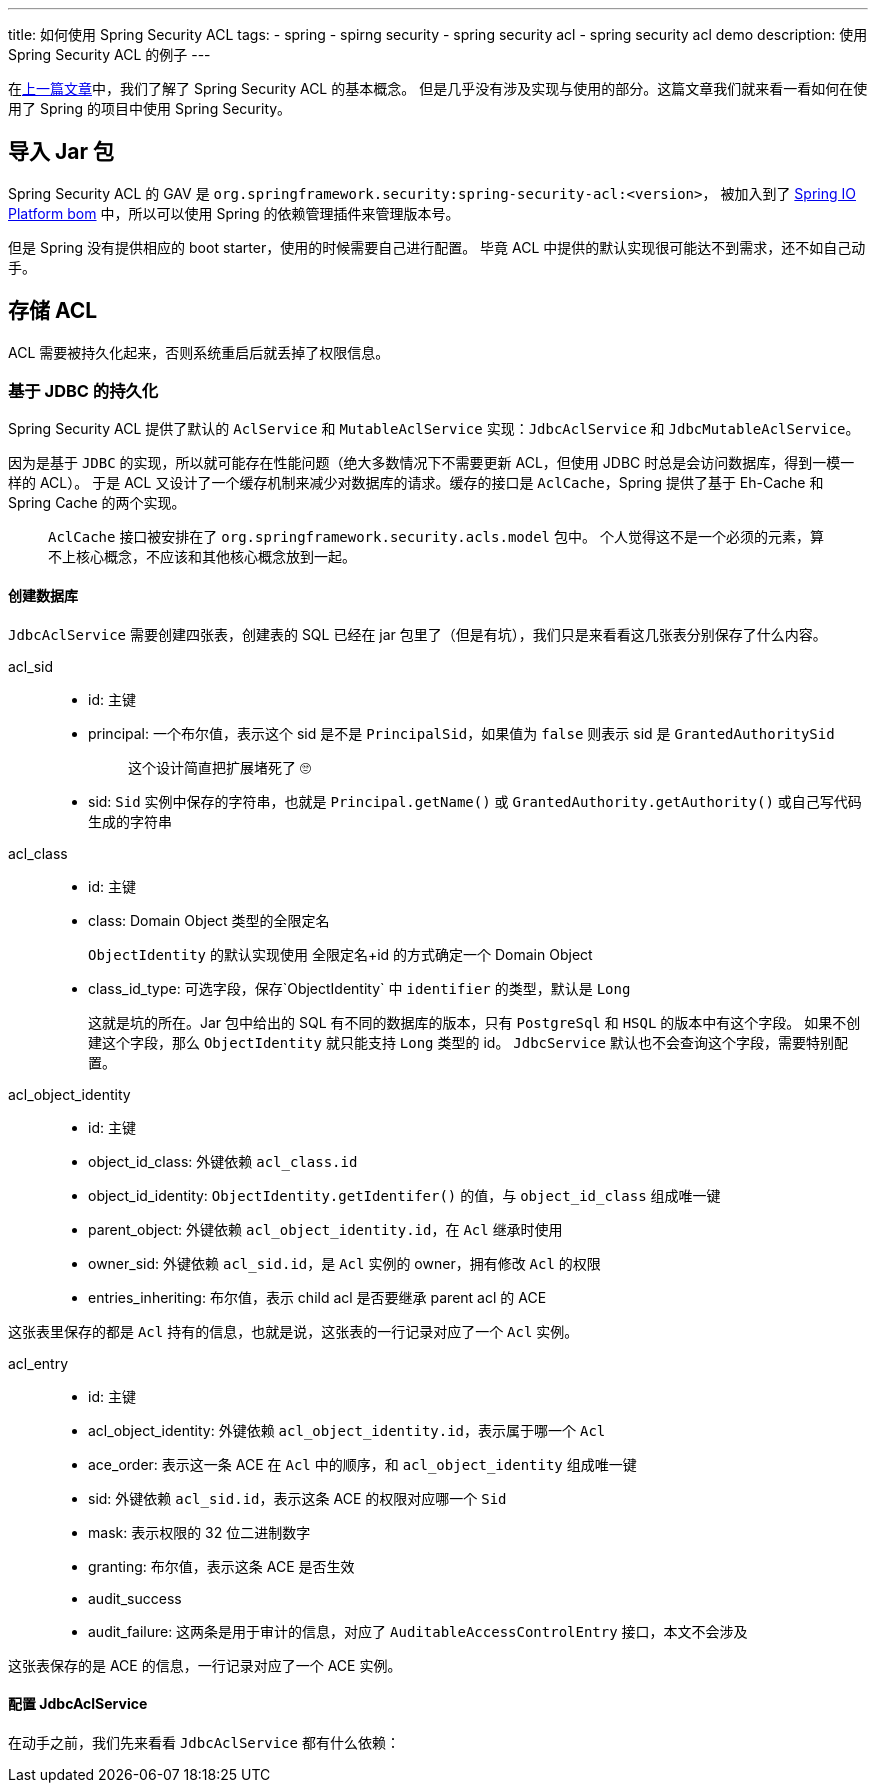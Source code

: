 ---
title: 如何使用 Spring Security ACL
tags:
  - spring
  - spirng security
  - spring security acl
  - spring security acl demo
description: 使用 Spring Security ACL 的例子
---

在link:/2020/07/02/spring-security-acl-conception-and-component/[上一篇文章]中，我们了解了 Spring Security ACL 的基本概念。
但是几乎没有涉及实现与使用的部分。这篇文章我们就来看一看如何在使用了 Spring 的项目中使用 Spring Security。

== 导入 Jar 包

Spring Security ACL 的 GAV 是 `org.springframework.security:spring-security-acl:<version>`，
被加入到了 link:https://docs.spring.io/platform/docs/1.0.1.RELEASE/reference/htmlsingle/#appendix-dependency-versions[Spring IO Platform bom] 中，所以可以使用 Spring 的依赖管理插件来管理版本号。

但是 Spring 没有提供相应的 boot starter，使用的时候需要自己进行配置。
毕竟 ACL 中提供的默认实现很可能达不到需求，还不如自己动手。

== 存储 ACL

ACL 需要被持久化起来，否则系统重启后就丢掉了权限信息。

=== 基于 JDBC 的持久化

Spring Security ACL 提供了默认的 `AclService` 和 `MutableAclService` 实现：`JdbcAclService` 和 `JdbcMutableAclService`。

因为是基于 `JDBC` 的实现，所以就可能存在性能问题（绝大多数情况下不需要更新 ACL，但使用 JDBC 时总是会访问数据库，得到一模一样的 ACL）。
于是 ACL 又设计了一个缓存机制来减少对数据库的请求。缓存的接口是 `AclCache`，Spring 提供了基于 Eh-Cache 和 Spring Cache 的两个实现。

> `AclCache` 接口被安排在了 `org.springframework.security.acls.model` 包中。
> 个人觉得这不是一个必须的元素，算不上核心概念，不应该和其他核心概念放到一起。

==== 创建数据库

`JdbcAclService` 需要创建四张表，创建表的 SQL 已经在 jar 包里了（但是有坑），我们只是来看看这几张表分别保存了什么内容。

acl_sid::
- id: 主键
- principal: 一个布尔值，表示这个 sid 是不是 `PrincipalSid`，如果值为 `false` 则表示 sid 是 `GrantedAuthoritySid`
+
____
这个设计简直把扩展堵死了 🙄️
____
- sid: `Sid` 实例中保存的字符串，也就是 `Principal.getName()` 或 `GrantedAuthority.getAuthority()` 或自己写代码生成的字符串

acl_class::
- id: 主键
- class: Domain Object 类型的全限定名
+
`ObjectIdentity` 的默认实现使用 全限定名+id 的方式确定一个 Domain Object
- class_id_type: 可选字段，保存`ObjectIdentity` 中 `identifier` 的类型，默认是 `Long`
+
这就是坑的所在。Jar 包中给出的 SQL 有不同的数据库的版本，只有 `PostgreSql` 和 `HSQL` 的版本中有这个字段。
如果不创建这个字段，那么 `ObjectIdentity` 就只能支持 `Long` 类型的 id。
`JdbcService` 默认也不会查询这个字段，需要特别配置。

acl_object_identity::
- id: 主键
- object_id_class: 外键依赖 `acl_class.id`
- object_id_identity: `ObjectIdentity.getIdentifer()` 的值，与 `object_id_class` 组成唯一键
- parent_object: 外键依赖 `acl_object_identity.id`，在 `Acl` 继承时使用
- owner_sid: 外键依赖 `acl_sid.id`，是 `Acl` 实例的 owner，拥有修改 `Acl` 的权限
- entries_inheriting: 布尔值，表示 child acl 是否要继承 parent acl 的 ACE

这张表里保存的都是 `Acl` 持有的信息，也就是说，这张表的一行记录对应了一个 `Acl` 实例。

acl_entry::
- id: 主键
- acl_object_identity: 外键依赖 `acl_object_identity.id`，表示属于哪一个 `Acl`
- ace_order: 表示这一条 ACE 在 `Acl` 中的顺序，和 `acl_object_identity` 组成唯一键
- sid: 外键依赖 `acl_sid.id`，表示这条 ACE 的权限对应哪一个 `Sid`
- mask: 表示权限的 32 位二进制数字
- granting: 布尔值，表示这条 ACE 是否生效
- audit_success
- audit_failure: 这两条是用于审计的信息，对应了 `AuditableAccessControlEntry` 接口，本文不会涉及

这张表保存的是 ACE 的信息，一行记录对应了一个 ACE 实例。

==== 配置 JdbcAclService

在动手之前，我们先来看看 `JdbcAclService` 都有什么依赖：